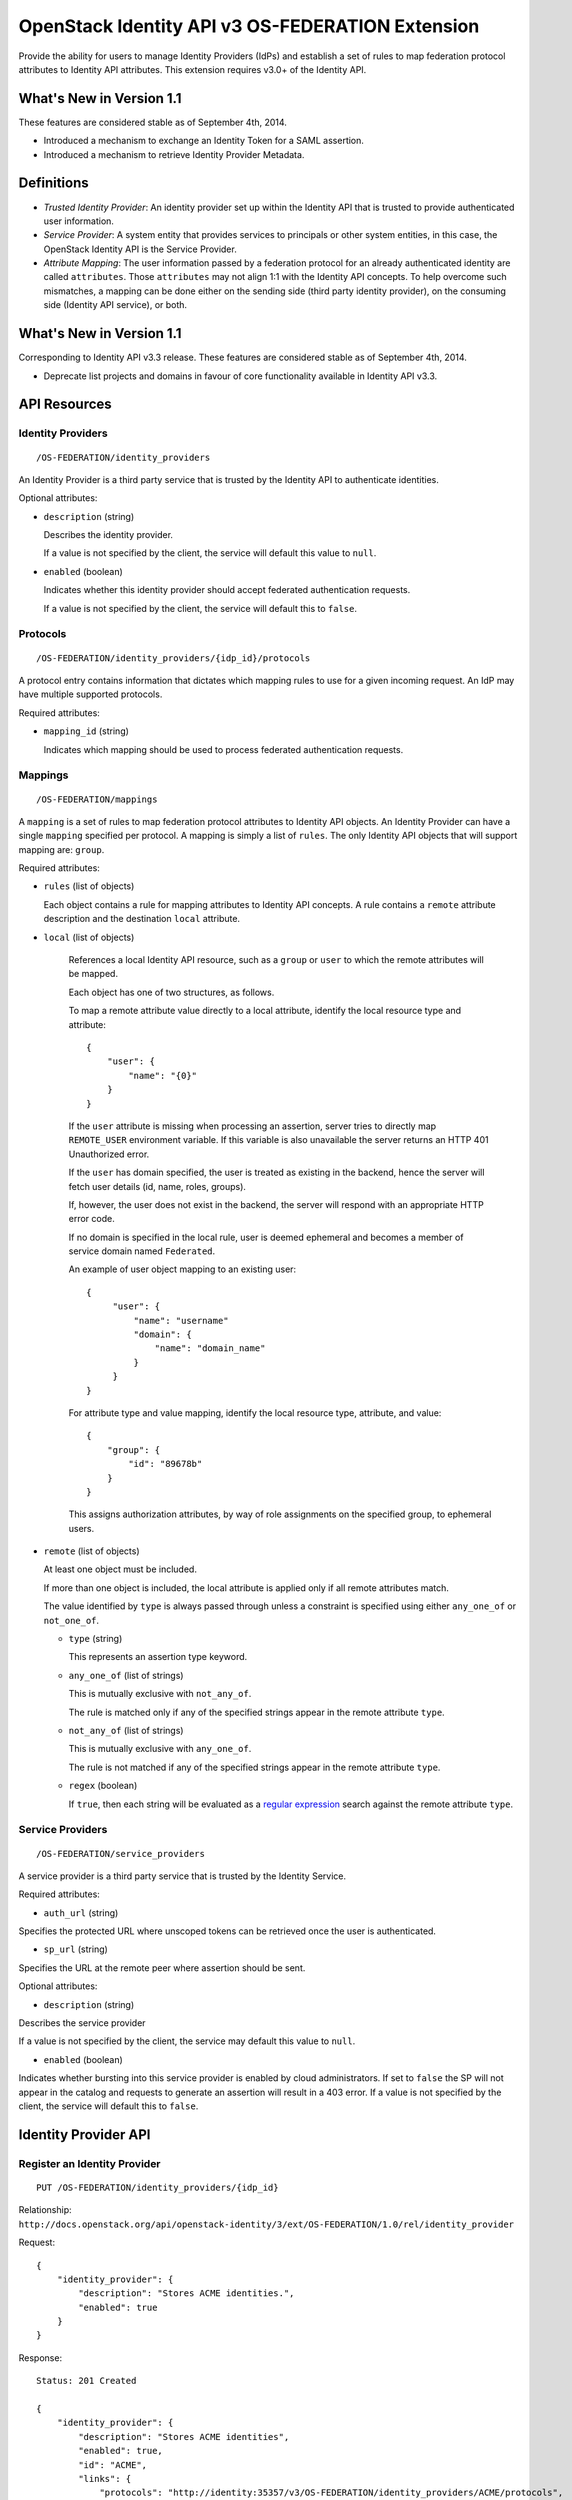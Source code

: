 OpenStack Identity API v3 OS-FEDERATION Extension
=================================================

Provide the ability for users to manage Identity Providers (IdPs) and establish
a set of rules to map federation protocol attributes to Identity API
attributes. This extension requires v3.0+ of the Identity API.

What's New in Version 1.1
-------------------------

These features are considered stable as of September 4th, 2014.

- Introduced a mechanism to exchange an Identity Token for a SAML assertion.

- Introduced a mechanism to retrieve Identity Provider Metadata.

Definitions
-----------

- *Trusted Identity Provider*: An identity provider set up within the Identity
  API that is trusted to provide authenticated user information.

- *Service Provider*: A system entity that provides services to principals or
  other system entities, in this case, the OpenStack Identity API is the
  Service Provider.

- *Attribute Mapping*: The user information passed by a federation protocol for
  an already authenticated identity are called ``attributes``. Those
  ``attributes`` may not align 1:1 with the Identity API concepts. To help
  overcome such mismatches, a mapping can be done either on the sending side
  (third party identity provider), on the consuming side (Identity API
  service), or both.

What's New in Version 1.1
-------------------------

Corresponding to Identity API v3.3 release. These features are considered
stable as of September 4th, 2014.

- Deprecate list projects and domains in favour of core functionality available
  in Identity API v3.3.

API Resources
-------------

Identity Providers
~~~~~~~~~~~~~~~~~~

::

    /OS-FEDERATION/identity_providers

An Identity Provider is a third party service that is trusted by the Identity
API to authenticate identities.

Optional attributes:

- ``description`` (string)

  Describes the identity provider.

  If a value is not specified by the client, the service will default this
  value to ``null``.

- ``enabled`` (boolean)

  Indicates whether this identity provider should accept federated
  authentication requests.

  If a value is not specified by the client, the service will default this to
  ``false``.

Protocols
~~~~~~~~~

::

    /OS-FEDERATION/identity_providers/{idp_id}/protocols

A protocol entry contains information that dictates which mapping rules to use
for a given incoming request. An IdP may have multiple supported protocols.

Required attributes:

- ``mapping_id`` (string)

  Indicates which mapping should be used to process federated authentication
  requests.

Mappings
~~~~~~~~

::

    /OS-FEDERATION/mappings

A ``mapping`` is a set of rules to map federation protocol attributes to
Identity API objects. An Identity Provider can have a single ``mapping``
specified per protocol. A mapping is simply a list of ``rules``. The only
Identity API objects that will support mapping are: ``group``.

Required attributes:

- ``rules`` (list of objects)

  Each object contains a rule for mapping attributes to Identity API concepts.
  A rule contains a ``remote`` attribute description and the destination
  ``local`` attribute.

- ``local`` (list of objects)

   References a local Identity API resource, such as a ``group`` or ``user`` to
   which the remote attributes will be mapped.

   Each object has one of two structures, as follows.

   To map a remote attribute value directly to a local attribute, identify the
   local resource type and attribute:

   ::

       {
           "user": {
               "name": "{0}"
           }
       }

   If the ``user`` attribute is missing when processing an assertion, server
   tries to directly map ``REMOTE_USER`` environment variable. If this variable
   is also unavailable the server returns an HTTP 401 Unauthorized error.

   If the ``user`` has domain specified, the user is treated as existing in the
   backend, hence the server will fetch user details (id, name, roles, groups).

   If, however, the user does not exist in the backend, the server will
   respond with an appropriate HTTP error code.

   If no domain is specified in the local rule, user is deemed ephemeral
   and becomes a member of service domain named ``Federated``.

   An example of user object mapping to an existing user:

   ::

       {
            "user": {
                "name": "username"
                "domain": {
                    "name": "domain_name"
                }
            }
       }



   For attribute type and value mapping, identify the local resource type,
   attribute, and value:

   ::

       {
           "group": {
               "id": "89678b"
           }
       }

   This assigns authorization attributes, by way of role assignments on the
   specified group, to ephemeral users.

- ``remote`` (list of objects)

  At least one object must be included.

  If more than one object is included, the local attribute is applied only if
  all remote attributes match.

  The value identified by ``type`` is always passed through unless a constraint
  is specified using either ``any_one_of`` or ``not_one_of``.

  - ``type`` (string)

    This represents an assertion type keyword.

  - ``any_one_of`` (list of strings)

    This is mutually exclusive with ``not_any_of``.

    The rule is matched only if any of the specified strings appear in the
    remote attribute ``type``.

  - ``not_any_of`` (list of strings)

    This is mutually exclusive with ``any_one_of``.

    The rule is not matched if any of the specified strings appear in the
    remote attribute ``type``.

  - ``regex`` (boolean)

    If ``true``, then each string will be evaluated as a `regular expression
    <http://docs.python.org/2/library/re.html>`__ search against the remote
    attribute ``type``.

Service Providers
~~~~~~~~~~~~~~~~~

::

    /OS-FEDERATION/service_providers

A service provider is a third party service that is trusted by the Identity
Service.

Required attributes:

- ``auth_url`` (string)

Specifies the protected URL where unscoped tokens can be retrieved once the
user is authenticated.

- ``sp_url`` (string)

Specifies the URL at the remote peer where assertion should be sent.

Optional attributes:

- ``description`` (string)

Describes the service provider

If a value is not specified by the client, the service may default this value
to ``null``.

- ``enabled`` (boolean)

Indicates whether bursting into this service provider is enabled by cloud
administrators. If set to ``false`` the SP will not appear in the catalog and
requests to generate an assertion will result in a 403 error.
If a value is not specified by the client, the service will default this to
``false``.

Identity Provider API
---------------------

Register an Identity Provider
~~~~~~~~~~~~~~~~~~~~~~~~~~~~~

::

    PUT /OS-FEDERATION/identity_providers/{idp_id}

Relationship:
``http://docs.openstack.org/api/openstack-identity/3/ext/OS-FEDERATION/1.0/rel/identity_provider``

Request:

::

    {
        "identity_provider": {
            "description": "Stores ACME identities.",
            "enabled": true
        }
    }

Response:

::

    Status: 201 Created

    {
        "identity_provider": {
            "description": "Stores ACME identities",
            "enabled": true,
            "id": "ACME",
            "links": {
                "protocols": "http://identity:35357/v3/OS-FEDERATION/identity_providers/ACME/protocols",
                "self": "http://identity:35357/v3/OS-FEDERATION/identity_providers/ACME"
            }
        }
    }

List identity providers
~~~~~~~~~~~~~~~~~~~~~~~

::

    GET /OS-FEDERATION/identity_providers

Relationship:
``http://docs.openstack.org/api/openstack-identity/3/ext/OS-FEDERATION/1.0/rel/identity_providers``

Response:

::

    Status: 200 OK

    {
        "identity_providers": [
            {
                "description": "Stores ACME identities",
                "enabled": true,
                "id": "ACME",
                "links": {
                    "protocols": "http://identity:35357/v3/OS-FEDERATION/identity_providers/ACME/protocols",
                    "self": "http://identity:35357/v3/OS-FEDERATION/identity_providers/ACME"
                }
            },
            {
                "description": "Stores contractor identities",
                "enabled": false,
                "id": "ACME-contractors",
                "links": {
                    "protocols": "http://identity:35357/v3/OS-FEDERATION/identity_providers/ACME-contractors/protocols",
                    "self": "http://identity:35357/v3/OS-FEDERATION/identity_providers/ACME-contractors"
                }
            }
        ],
        "links": {
            "next": null,
            "previous": null,
            "self": "http://identity:35357/v3/OS-FEDERATION/identity_providers"
        }
    }

Get Identity provider
~~~~~~~~~~~~~~~~~~~~~

::

    GET /OS-FEDERATION/identity_providers/{idp_id}

Relationship:
``http://docs.openstack.org/api/openstack-identity/3/ext/OS-FEDERATION/1.0/rel/identity_provider``

Response:

::

    Status: 200 OK

    {
        "identity_provider": {
            "description": "Stores ACME identities",
            "enabled": false,
            "id": "ACME",
            "links": {
                "protocols": "http://identity:35357/v3/OS-FEDERATION/identity_providers/ACME/protocols",
                "self": "http://identity:35357/v3/OS-FEDERATION/identity_providers/ACME"
            }
        }
    }

Delete identity provider
~~~~~~~~~~~~~~~~~~~~~~~~

::

    DELETE /OS-FEDERATION/identity_providers/{idp_id}

Relationship:
``http://docs.openstack.org/api/openstack-identity/3/ext/OS-FEDERATION/1.0/rel/identity_provider``

When an identity provider is deleted, any tokens generated by that identity
provider will be revoked.

Response:

::

    Status: 204 No Content

Update identity provider
~~~~~~~~~~~~~~~~~~~~~~~~

::

    PATCH /OS-FEDERATION/identity_providers/{idp_id}

Relationship:
``http://docs.openstack.org/api/openstack-identity/3/ext/OS-FEDERATION/1.0/rel/identity_provider``

Request:

::

    {
        "identity_provider": {
            "enabled": true
        }
    }

Response:

::

    Status: 200 OK

    {
        "identity_provider": {
            "description": "Beta dev idp",
            "enabled": true,
            "id": "ACME",
            "links": {
                "protocols": "http://identity:35357/v3/OS-FEDERATION/identity_providers/ACME/protocols",
                "self": "http://identity:35357/v3/OS-FEDERATION/identity_providers/ACME"
            }
        }
    }

When an identity provider is disabled, any tokens generated by that identity
provider will be revoked.

Add a protocol and attribute mapping to an identity provider
~~~~~~~~~~~~~~~~~~~~~~~~~~~~~~~~~~~~~~~~~~~~~~~~~~~~~~~~~~~~

::

    PUT /OS-FEDERATION/identity_providers/{idp_id}/protocols/{protocol_id}

Relationship:
``http://docs.openstack.org/api/openstack-identity/3/ext/OS-FEDERATION/1.0/rel/identity_provider_protocol``

Request:

::

    {
        "protocol": {
            "mapping_id": "xyz234"
        }
    }

Response:

::

    Status: 201 Created

     {
        "protocol": {
            "id": "saml2",
            "links": {
                "identity_provider": "http://identity:35357/v3/OS-FEDERATION/identity_providers/ACME",
                "self": "http://identity:35357/v3/OS-FEDERATION/identity_providers/ACME/protocols/saml2"
            },
            "mapping_id": "xyz234"
        }
    }

List all protocol and attribute mappings of an identity provider
~~~~~~~~~~~~~~~~~~~~~~~~~~~~~~~~~~~~~~~~~~~~~~~~~~~~~~~~~~~~~~~~

::

    GET /OS-FEDERATION/identity_providers/{idp_id}/protocols

Relationship:
``http://docs.openstack.org/api/openstack-identity/3/ext/OS-FEDERATION/1.0/rel/identity_provider_protocols``

Response:

::

    Status: 200 OK

    {
        "links": {
            "next": null,
            "previous": null,
            "self": "http://identity:35357/v3/OS-FEDERATION/identity_providers/ACME/protocols"
        },
        "protocols": [
            {
                "id": "saml2",
                "links": {
                    "identity_provider": "http://identity:35357/v3/OS-FEDERATION/identity_providers/ACME",
                    "self": "http://identity:35357/v3/OS-FEDERATION/identity_providers/ACME/protocols/saml2"
                },
                "mapping_id": "xyz234"
            }
        ]
    }

Get a protocol and attribute mapping for an identity provider
~~~~~~~~~~~~~~~~~~~~~~~~~~~~~~~~~~~~~~~~~~~~~~~~~~~~~~~~~~~~~

::

    GET /OS-FEDERATION/identity_providers/{idp_id}/protocols/{protocol_id}

Relationship:
``http://docs.openstack.org/api/openstack-identity/3/ext/OS-FEDERATION/1.0/rel/identity_provider_protocol``

Response:

::

    Status: 200 OK

     {
        "protocol": {
            "id": "saml2",
            "links": {
                "identity_provider": "http://identity:35357/v3/OS-FEDERATION/identity_providers/ACME",
                "self": "http://identity:35357/v3/OS-FEDERATION/identity_providers/ACME/protocols/saml2"
            },
            "mapping_id": "xyz234"
        }
    }

Update the attribute mapping for an identity provider and protocol
~~~~~~~~~~~~~~~~~~~~~~~~~~~~~~~~~~~~~~~~~~~~~~~~~~~~~~~~~~~~~~~~~~

::

    PATCH /OS-FEDERATION/identity_providers/{idp_id}/protocols/{protocol_id}

Relationship:
``http://docs.openstack.org/api/openstack-identity/3/ext/OS-FEDERATION/1.0/rel/identity_provider_protocol``

Request:

::

    {
        "protocol": {
            "mapping_id": "xyz234"
        }
    }

Response:

::

    Status: 200 OK

     {
        "protocol": {
            "id": "saml2",
            "links": {
                "identity_provider": "http://identity:35357/v3/OS-FEDERATION/identity_providers/ACME",
                "self": "http://identity:35357/v3/OS-FEDERATION/identity_providers/ACME/protocols/saml2"
            },
            "mapping_id": "xyz234"
        }
    }

Delete a protocol and attribute mapping from an identity provider
~~~~~~~~~~~~~~~~~~~~~~~~~~~~~~~~~~~~~~~~~~~~~~~~~~~~~~~~~~~~~~~~~

::

    DELETE /OS-FEDERATION/identity_providers/{idp_id}/protocols/{protocol_id}

Relationship:
``http://docs.openstack.org/api/openstack-identity/3/ext/OS-FEDERATION/1.0/rel/identity_provider_protocol``

Response:

::

    Status: 204 No Content

Mapping API
-----------

Create a mapping
~~~~~~~~~~~~~~~~

::

    PUT /OS-FEDERATION/mappings/{mapping_id}

Relationship:
``http://docs.openstack.org/api/openstack-identity/3/ext/OS-FEDERATION/1.0/rel/mapping``

Request:

::

    {
        "mapping": {
            "rules": [
                {
                    "local": [
                        {
                            "user": {
                                "name": "{0}"
                            }
                        },
                        {
                            "group": {
                                "id": "0cd5e9"
                            }
                        }
                    ],
                    "remote": [
                        {
                            "type": "UserName"
                        },
                        {
                            "type": "orgPersonType",
                            "not_any_of": [
                                "Contractor",
                                "Guest"
                            ]
                        }
                    ]
                }
            ]
        }
    }

Response:

::

    Status: 201 Created

    {
        "mapping": {
            "id": "ACME",
            "links": {
                "self": "http://identity:35357/v3/OS-FEDERATION/mappings/ACME"
            },
            "rules": [
                {
                    "local": [
                        {
                            "user": {
                                "name": "{0}"
                            }
                        },
                        {
                            "group": {
                                "id": "0cd5e9"
                            }
                        }
                    ],
                    "remote": [
                        {
                            "type": "UserName"
                        },
                        {
                            "type": "orgPersonType",
                            "not_any_of": [
                                "Contractor",
                                "Guest"
                            ]
                        }
                    ]
                }
            ]
        }
    }

Get a mapping
~~~~~~~~~~~~~

::

    GET /OS-FEDERATION/mappings/{mapping_id}

Relationship:
``http://docs.openstack.org/api/openstack-identity/3/ext/OS-FEDERATION/1.0/rel/mapping``

Response:

::

    Status: 200 OK

    {
        "mapping": {
            "id": "ACME",
            "links": {
                "self": "http://identity:35357/v3/OS-FEDERATION/mappings/ACME"
            },
            "rules": [
                {
                    "local": [
                        {
                            "user": {
                                "name": "{0}"
                            }
                        },
                        {
                            "group": {
                                "id": "0cd5e9"
                            }
                        }
                    ],
                    "remote": [
                        {
                            "type": "UserName"
                        },
                        {
                            "type": "orgPersonType",
                            "not_any_of": [
                                "Contractor",
                                "Guest"
                            ]
                        }
                    ]
                }
            ]
        }
    }

Update a mapping
~~~~~~~~~~~~~~~~

::

    PATCH /OS-FEDERATION/mappings/{mapping_id}

Relationship:
``http://docs.openstack.org/api/openstack-identity/3/ext/OS-FEDERATION/1.0/rel/mapping``

Request:

::

    {
        "mapping": {
            "rules": [
                {
                    "local": [
                        {
                            "user": {
                                "name": "{0}"
                            }
                        },
                        {
                            "group": {
                                "id": "0cd5e9"
                            }
                        }
                    ],
                    "remote": [
                        {
                            "type": "UserName"
                        },
                        {
                            "type": "orgPersonType",
                            "any_one_of": [
                                "Contractor",
                                "SubContractor"
                            ]
                        }
                    ]
                }
            ]
        }
    }

Response:

::

    Status: 200 OK

    {
        "mapping": {
            "id": "ACME",
            "links": {
                "self": "http://identity:35357/v3/OS-FEDERATION/mappings/ACME"
            },
            "rules": [
                {
                    "local": [
                        {
                            "user": {
                                "name": "{0}"
                            }
                        },
                        {
                            "group": {
                                "id": "0cd5e9"
                            }
                        }
                    ],
                    "remote": [
                        {
                            "type": "UserName"
                        },
                        {
                            "type": "orgPersonType",
                            "any_one_of": [
                                "Contractor",
                                "SubContractor"
                            ]
                        }
                    ]
                }
            ]
        }
    }

List all mappings
~~~~~~~~~~~~~~~~~

::

    GET /OS-FEDERATION/mappings

Relationship:
``http://docs.openstack.org/api/openstack-identity/3/ext/OS-FEDERATION/1.0/rel/mappings``

Response:

::

    Status 200 OK

    {
        "links": {
            "next": null,
            "previous": null,
            "self": "http://identity:35357/v3/OS-FEDERATION/mappings"
        },
        "mappings": [
            {
                "id": "ACME",
                "links": {
                    "self": "http://identity:35357/v3/OS-FEDERATION/mappings/ACME"
                },
                "rules": [
                    {
                        "local": [
                            {
                                "user": {
                                    "name": "{0}"
                                }
                            },
                            {
                                "group": {
                                    "id": "0cd5e9"
                                }
                            }
                        ],
                        "remote": [
                            {
                                "type": "UserName"
                            },
                            {
                                "type": "orgPersonType",
                                "any_one_of": [
                                    "Contractor",
                                    "SubContractor"
                                ]
                            }
                        ]
                    }
                ]
            }
        ]
    }

Delete a mapping
~~~~~~~~~~~~~~~~

::

    DELETE /OS-FEDERATION/mappings/{mapping_id}

Relationship:
``http://docs.openstack.org/api/openstack-identity/3/ext/OS-FEDERATION/1.0/rel/mapping``

Response:

::

    Status: 204 No Content

Service Provider API
~~~~~~~~~~~~~~~~~~~~

Register a Service Provider
---------------------------

::

    PUT /OS-FEDERATION/service_providers/{sp_id}

Relationship:
``http://docs.openstack.org/api/openstack-identity/3/ext/OS-FEDERATION/1.0/rel/service_provider``


Request:

::

    {
        "service_provider": {
            "auth_url": "https://example.com:5000/v3/OS-FEDERATION/identity_providers/acme/protocols/saml2/auth",
            "description": "Remote Service Provider",
            "enabled": true,
            "sp_url": "https://example.com:5000/Shibboleth.sso/SAML2/ECP"
        }
    }

Response:

::

    Status 201 Created

    {
        "service_provider": {
            "auth_url": "https://example.com:5000/v3/OS-FEDERATION/identity_providers/acme/protocols/saml2/auth",
            "description": "Remote Service Provider",
            "enabled": true,
            "id": "ACME",
            "links": {
                "self": "https://identity:35357/v3/OS-FEDERATION/service_providers/ACME"
            }
            "sp_url": "https://example.com:5000/Shibboleth.sso/SAML2/ECP",

        }
    }

Listing Service Providers
~~~~~~~~~~~~~~~~~~~~~~~~~

::

    GET /OS-FEDERATION/service_providers

Relationship:
``http://docs.openstack.org/api/openstack-identity/3/ext/OS-FEDERATION/1.0/rel/service_providers``


Response:

::

    Status: 200 OK

    {
        "links": {
            "next": null,
            "previous": null,
            "self": "http://identity:35357/v3/OS-FEDERATION/service_providers"
        },
        "service_providers": [
            {
                "auth_url": "https://example.com:5000/v3/OS-FEDERATION/identity_providers/acme/protocols/saml2/auth",
                "description": "Stores ACME identities",
                "enabled": true,
                "id": "ACME",
                "links": {
                    "self": "http://identity:35357/v3/OS-FEDERATION/service_providers/ACME"
                },
                "sp_url": "https://example.com:5000/Shibboleth.sso/SAML2/ECP"
            },
            {
                "auth_url": "https://other.example.com:5000/v3/OS-FEDERATION/identity_providers/acme/protocols/saml2/auth",
                "description": "Stores contractor identities",
                "enabled": false,
                "id": "ACME-contractors",
                "links": {
                    "self": "http://identity:35357/v3/OS-FEDERATION/service_providers/ACME-contractors"
                },
                "sp_url": "https://other.example.com:5000/Shibboleth.sso/SAML2/ECP"
            }
        ]
    }

Get Service Provider
~~~~~~~~~~~~~~~~~~~~~

::

    GET /OS-FEDERATION/service_providers/{sp_id}

Relationship:
``http://docs.openstack.org/api/openstack-identity/3/ext/OS-FEDERATION/1.0/rel/service_provider``

Response:

::

    Status 200 OK

    {
        "service_provider": {
            "auth_url": "https://example.com:5000/v3/OS-FEDERATION/identity_providers/acme/protocols/saml2/auth",
            "description": "Remote Service Provider",
            "enabled": true,
            "id": "ACME",
            "links": {
                "self": "https://identity:35357/v3/OS-FEDERATION/service_providers/ACME"
            },
            "sp_url": "https://example.com:5000/Shibboleth.sso/SAML2/ECP"
        }
    }

Delete Service Provider
~~~~~~~~~~~~~~~~~~~~~~~~

::

    DELETE /OS-FEDERATION/service_providers/{sp_id}

Relationship:
``http://docs.openstack.org/api/openstack-identity/3/ext/OS-FEDERATION/1.0/rel/service_provider``


Response:

::

    Status: 204 No Content

Update Service Provider
~~~~~~~~~~~~~~~~~~~~~~~~

::

    PATCH /OS-FEDERATION/service_providers/{sp_id}

Relationship:
``http://docs.openstack.org/api/openstack-identity/3/ext/OS-FEDERATION/1.0/rel/service_provider``

Request:

::

    {
        "service_provider": {
            "auth_url": "https://new.example.com:5000/v3/OS-FEDERATION/identity_providers/protocol/saml2/auth",
            "enabled": true,
            "sp_auth": "https://new.example.com:5000/Shibboleth.sso/SAML2/ECP"
        }
    }

Response:

::

    Status 200 OK

    {
        "service_provider": {
            "auth_url": "https://new.example.com:5000/v3/OS-FEDERATION/identity_providers/protocol/saml2/auth",
            "description": "Remote Service Provider",
            "enabled": true,
            "id": "ACME",
            "links": {
                "self": "https://identity:35357/v3/OS-FEDERATION/service_providers/ACME"
            },
            "sp_url": "https://new.example.com:5000/Shibboleth.sso/SAML2/ECP"
        }
    }


Listing projects and domains
----------------------------

**Deprecated in v1.1**. This section is deprecated as the functionality is
available in the core Identity API.

List projects a federated user can access
~~~~~~~~~~~~~~~~~~~~~~~~~~~~~~~~~~~~~~~~~

::

    GET /OS-FEDERATION/projects

Relationship:
``http://docs.openstack.org/api/openstack-identity/3/ext/OS-FEDERATION/1.0/rel/projects``

**Deprecated in v1.1**. Use core ``GET /auth/projects``. This call has the same
response format.

Returns a collection of projects to which the federated user has authorization
to access. To access this resource, an unscoped token is used, the user can
then select a project and request a scoped token. Note that only enabled
projects will be returned.

Response:

::

    Status: 200 OK

    {
        "projects": [
            {
                "domain_id": "37ef61",
                "enabled": true,
                "id": "12d706",
                "links": {
                    "self": "http://identity:35357/v3/projects/12d706"
                },
                "name": "a project name"
            },
            {
                "domain_id": "37ef61",
                "enabled": true,
                "id": "9ca0eb",
                "links": {
                    "self": "http://identity:35357/v3/projects/9ca0eb"
                },
                "name": "another project"
            }
        ],
        "links": {
            "self": "http://identity:35357/v3/OS-FEDERATION/projects",
            "previous": null,
            "next": null
        }
    }

List domains a federated user can access
~~~~~~~~~~~~~~~~~~~~~~~~~~~~~~~~~~~~~~~~

::

    GET /OS-FEDERATION/domains

Relationship:
``http://docs.openstack.org/api/openstack-identity/3/ext/OS-FEDERATION/1.0/rel/domains``

**Deprecated in v1.1**. Use core ``GET /auth/domains``. This call has the same
response format.

Returns a collection of domains to which the federated user has authorization
to access. To access this resource, an unscoped token is used, the user can
then select a domain and request a scoped token. Note that only enabled domains
will be returned.

Response:

::

    Status: 200 OK

    {
        "domains": [
            {
                "description": "desc of domain",
                "enabled": true,
                "id": "37ef61",
                "links": {
                    "self": "http://identity:35357/v3/domains/37ef61"
                },
                "name": "my domain"
            }
        ],
        "links": {
            "self": "http://identity:35357/v3/OS-FEDERATION/domains",
            "previous": null,
            "next": null
        }
    }

Example Mapping Rules
---------------------

Map identities to their own groups
~~~~~~~~~~~~~~~~~~~~~~~~~~~~~~~~~~

This is an example of *Attribute type and value mappings*, where an attribute
type and value are mapped into an Identity API property and value.

::

    {
        "rules": [
            {
                "local": [
                    {
                        "user": {
                            "name": "{0}"
                        }
                    }
                ],
                "remote": [
                    {
                        "type": "UserName"
                    }
                ]
            },
            {
                "local": [
                    {
                        "group": {
                            "id": "0cd5e9"
                        }
                    }
                ],
                "remote": [
                    {
                        "type": "orgPersonType",
                        "not_any_of": [
                            "Contractor",
                            "SubContractor"
                        ]
                    }
                ]
            },
            {
                "local": [
                    {
                        "group": {
                            "id": "85a868"
                        }
                    }
                ],
                "remote": [
                    {
                        "type": "orgPersonType",
                        "any_one_of": [
                            "Contractor",
                            "SubContractor"
                        ]
                    }
                ]
            }
        ]
    }

Find specific users, set them to admin group
~~~~~~~~~~~~~~~~~~~~~~~~~~~~~~~~~~~~~~~~~~~~

This is an example that is similar to the previous, but displays how multiple
``remote`` properties can be used to narrow down on a property.

::

    {
        "rules": [
            {
                "local": [
                    {
                        "user": {
                            "name": "{0}"
                        }
                    },
                    {
                        "group": {
                            "id": "85a868"
                        }
                    }
                ],
                "remote": [
                    {
                        "type": "UserName"
                    },
                    {
                        "type": "orgPersonType",
                        "any_one_of": [
                            "Employee"
                        ]
                    },
                    {
                        "type": "sn",
                        "any_one_of": [
                            "Young"
                        ]
                    }
                ]
            }
        ]
    }

Authenticating
--------------

Request a local token with Service Catalog extended with ``service_providers``.
~~~~~~~~~~~~~~~~~~~~~~~~~~~~~~~~~~~~~~~~~~~~~~~~~~~~~~~~~~~~~~~~~~~~~~~~~~~~~~~

::
    POST /v3/auth/tokens?service_providers

Relationship:
``http://docs.openstack.org/api/openstack-identity/3/rel/auth_tokens``

A user may request a scoped token with an extended Service Catalog that lists
remote Service Providers.


::

    Headers: X-Subject-Token

    X-Subject-Token: e80b74

    {
        "token": {
            "catalog": [
                {
                    "endpoints": [
                        {
                            "id": "39dc322ce86c4111b4f06c2eeae0841b",
                            "interface": "public",
                            "region": "RegionOne",
                            "url": "http://localhost:5000"
                        },
                        {
                            "id": "ec642f27474842e78bf059f6c48f4e99",
                            "interface": "internal",
                            "region": "RegionOne",
                            "url": "http://localhost:5000"
                        },
                        {
                            "id": "c609fc430175452290b62a4242e8a7e8",
                            "interface": "admin",
                            "region": "RegionOne",
                            "url": "http://localhost:35357"
                        }
                    ],
                    "id": "4363ae44bdf34a3981fde3b823cb9aa2",
                    "type": "identity",
                    "name": "keystone"
                },
                {

                    "service_providers": [
                        {
                            "auth_url": "https://example.com:5000/v3/OS-FEDERATION/identity_providers/acme/protocols/saml2/auth",
                            "id": "ACME",
                            "sp_url": "https://example.com:5000/Shibboleth.sso/SAML2/ECP"
                        },
                        {
                            "auth_url": "https://other.example.com:5000/v3/OS-FEDERATION/identity_providers/acme/protocols/saml2/auth",
                            "id": "ACME-contractors",
                            "sp_url": "https://other.example.com:5000/Shibboleth.sso/SAML2/ECP"
                        }
                    ]
                }
            ],
            "expires_at": "2013-02-27T18:30:59.999999Z",
            "issued_at": "2013-02-27T16:30:59.999999Z",
            "methods": [
                "password"
            ],
            "project": {
                "domain": {
                    "id": "1789d1",
                    "name": "example.com"
                },
                "id": "263fd9",
                "name": "project-x"
            },
            "roles": [
                {
                    "id": "76e72a",
                    "name": "admin"
                },
                {
                    "id": "f4f392",
                    "name": "member"
                }
            ],
            "user": {
                "domain": {
                    "id": "1789d1",
                    "name": "example.com"
                },
                "id": "0ca8f6",
                "name": "Joe"
            }
        }
    }

Request an unscoped OS-FEDERATION token
~~~~~~~~~~~~~~~~~~~~~~~~~~~~~~~~~~~~~~~

::

    GET/POST /OS-FEDERATION/identity_providers/{identity_provider}/protocols/{protocol}/auth

Relationship:
``http://docs.openstack.org/api/openstack-identity/3/ext/OS-FEDERATION/1.0/rel/identity_provider_protocol_auth``

A federated ephemeral user may request an unscoped token, which can be used to
get a scoped token.

If the user is mapped directly (mapped to an existing user), a standard,
unscoped token will be issued.

Due to the fact that this part of authentication is strictly connected with the
SAML2 authentication workflow, a client should not send any data, as the
content may be lost when a client is being redirected between Service Provider
and Identity Provider. Both HTTP methods - GET and POST should be allowed as
Web Single Sign-On (WebSSO) and Enhanced Client Proxy (ECP) mechanisms have
different authentication workflows and use different HTTP methods while
accessing protected endpoints.

The returned token will contain information about the groups to which the
federated user belongs.

Example Identity API token response: `Various OpenStack token responses
<identity-api-v3.md#authentication-responses>`__

Example of an OS-FEDERATION token:

::

    {
        "token": {
            "methods": [
                "saml2"
            ],
            "user": {
                "domain": {
                    "name": "Federated"
                },
                "id": "username%40example.com",
                "name": "username@example.com",
                "OS-FEDERATION": {
                    "identity_provider": "ACME",
                    "protocol": "SAML",
                    "groups": [
                        {"id": "abc123"},
                        {"id": "bcd234"}
                    ]
                }
            }
        }
    }

Request a scoped OS-FEDERATION token
~~~~~~~~~~~~~~~~~~~~~~~~~~~~~~~~~~~~

::

    POST /auth/tokens

Relationship:
``http://docs.openstack.org/api/openstack-identity/3/rel/auth_tokens``

A federated user may request a scoped token, by using the unscoped token. A
project or domain may be specified by either id or name. An id is sufficient to
uniquely identify a project or domain.

Request Parameters:

To authenticate with the OS-FEDERATION extension, ``saml2`` must be specified
as an authentication method, and the unscoped token specified in the id field.

Example request:

::

    {
        "auth": {
            "identity": {
                "methods": [
                    "token"
                ],
                "token: {
                    "id": "--federated-token-id--"
                }
            }
        },
        "scope": {
            "project": {
                "id": "263fd9"
            }
        }
    }

Similarly to the returned unscoped token, the returned scoped token will have
an ``OS-FEDERATION`` section added to the ``user`` portion of the token.

Example of an OS-FEDERATION token:

::

    {
        "token": {
            "methods": [
                "token"
            ],
            "roles": [
                {
                    "id": "36a8989f52b24872a7f0c59828ab2a26",
                    "name": "admin"
                }
            ],
            "expires_at": "2014-08-06T13:43:43.367202Z",
            "project": {
                "domain": {
                    "id": "1789d1",
                    "links": {
                        "self": "http://identity:35357/v3/domains/1789d1"
                    },
                    "name": "example.com"
                },
                "id": "263fd9",
                "links": {
                    "self": "http://identity:35357/v3/projects/263fd9"
                },
                "name": "project-x"
            },
            "catalog": [
                {
                    "endpoints": [
                        {
                            "id": "39dc322ce86c4111b4f06c2eeae0841b",
                            "interface": "public",
                            "region": "RegionOne",
                            "url": "http://localhost:5000"
                        },
                        {
                            "id": "ec642f27474842e78bf059f6c48f4e99",
                            "interface": "internal",
                            "region": "RegionOne",
                            "url": "http://localhost:5000"
                        },
                        {
                            "id": "c609fc430175452290b62a4242e8a7e8",
                            "interface": "admin",
                            "region": "RegionOne",
                            "url": "http://localhost:35357"
                        }
                    ],
                    "id": "266c2aa381ea46df81bb05ddb02bd14a",
                    "name": "keystone",
                    "type": "identity"
                }
            ],
            "user": {
                "domain": {
                    "name": "Federated"
                },
                "id": "username%40example.com",
                "name": "username@example.com",
                "OS-FEDERATION": {
                    "identity_provider": "ACME",
                    "protocol": "SAML",
                    "groups": [
                        {"id": "abc123"},
                        {"id": "bcd234"}
                    ]
                }
            },
            "issued_at": "2014-08-06T12:43:43.367288Z"
        }
    }

Generating Assertions
---------------------

*New in version 1.1*

Generate a SAML assertion
~~~~~~~~~~~~~~~~~~~~~~~~~

::

    POST /auth/OS-FEDERATION/saml2

Relationship:
``http://docs.openstack.org/api/openstack-identity/3/ext/OS-FEDERATION/1.0/rel/saml2``

A user may generate a SAML assertion document based on the scoped token that is
used in the request.

Request Parameters:

To generate a SAML assertion, a user must provides a scoped token ID and region
ID in the request body.

Example request:

::

    {
        "auth": {
            "identity": {
                "methods": [
                    "token"
                ],
                "token": {
                    "id": "--token_id--"
                }
            },
            "scope": {
                "region": {
                    "id": "--region_id--"
                }
            }
        }
    }

The response will be a full SAML assertion. Note that for readability the
certificate has been truncated.

Response:

::

    Headers:
        Content-Type: text/xml

    <?xml version="1.0" encoding="UTF-8"?>
    <samlp:Response ID="_257f9d9e9fa14962c0803903a6ccad931245264310738"
       IssueInstant="2009-06-17T18:45:10.738Z" Version="2.0">
    <saml:Issuer Format="urn:oasis:names:tc:SAML:2.0:nameid-format:entity">
       https://www.acme.com
    </saml:Issuer>
    <samlp:Status>
       <samlp:StatusCode Value="urn:oasis:names:tc:SAML:2.0:status:Success"/>
    </samlp:Status>
    <saml:Assertion ID="_3c39bc0fe7b13769cab2f6f45eba801b1245264310738"
       IssueInstant="2009-06-17T18:45:10.738Z" Version="2.0">
       <saml:Issuer Format="urn:oasis:names:tc:SAML:2.0:nameid-format:entity">
          https://www.acme.com
       </saml:Issuer>
       <saml:Signature>
          <saml:SignedInfo>
             <saml:CanonicalizationMethod Algorithm="http://www.w3.org/2001/10/xml-exc-c14n#"/>
             <saml:SignatureMethod Algorithm="http://www.w3.org/2000/09/xmldsig#rsa-sha1"/>
             <saml:Reference URI="#_3c39bc0fe7b13769cab2f6f45eba801b1245264310738">
                <saml:Transforms>
                   <saml:Transform Algorithm="http://www.w3.org/2000/09/xmldsig#enveloped-signature"/>
                   <saml:Transform Algorithm="http://www.w3.org/2001/10/xml-exc-c14n#">
                      <ec:InclusiveNamespaces PrefixList="ds saml xs"/>
                   </saml:Transform>
                </saml:Transforms>
                <saml:DigestMethod Algorithm="http://www.w3.org/2000/09/xmldsig#sha1"/>
                <saml:DigestValue>vzR9Hfp8d16576tEDeq/zhpmLoo=
                </saml:DigestValue>
             </saml:Reference>
          </saml:SignedInfo>
          <saml:SignatureValue>
             AzID5hhJeJlG2llUDvZswNUrlrPtR7S37QYH2W+Un1n8c6kTC
             Xr/lihEKPcA2PZt86eBntFBVDWTRlh/W3yUgGOqQBJMFOVbhK
             M/CbLHbBUVT5TcxIqvsNvIFdjIGNkf1W0SBqRKZOJ6tzxCcLo
             9dXqAyAUkqDpX5+AyltwrdCPNmncUM4dtRPjI05CL1rRaGeyX
             3kkqOL8p0vjm0fazU5tCAJLbYuYgU1LivPSahWNcpvRSlCI4e
             Pn2oiVDyrcc4et12inPMTc2lGIWWWWJyHOPSiXRSkEAIwQVjf
             Qm5cpli44Pv8FCrdGWpEE0yXsPBvDkM9jIzwCYGG2fKaLBag==
          </saml:SignatureValue>
          <saml:KeyInfo>
             <saml:X509Data>
                <saml:X509Certificate>
                   MIIEATCCAumgAwIBAgIBBTANBgkqhkiG9w0BAQ0FADCBgzELM
                </saml:X509Certificate>
             </saml:X509Data>
          </saml:KeyInfo>
       </saml:Signature>
       <saml:Subject>
          <saml:NameID Format="urn:oasis:names:tc:SAML:1.1:nameid-format:unspecified">
             saml01@acme.com
          </saml:NameID>
          <saml:SubjectConfirmation Method="urn:oasis:names:tc:SAML:2.0:cm:bearer">
          <saml:SubjectConfirmationData NotOnOrAfter="2009-06-17T18:50:10.738Z"
             Recipient="https://login.www.beta.com"/>
          </saml:SubjectConfirmation>
       </saml:Subject>
       <saml:Conditions NotBefore="2009-06-17T18:45:10.738Z"
          NotOnOrAfter="2009-06-17T18:50:10.738Z">
          <saml:AudienceRestriction>
             <saml:Audience>https://saml.acme.com</saml:Audience>
          </saml:AudienceRestriction>
       </saml:Conditions>
       <saml:AuthnStatement AuthnInstant="2009-06-17T18:45:10.738Z">
          <saml:AuthnContext>
             <saml:AuthnContextClassRef>urn:oasis:names:tc:SAML:2.0:ac:classes:unspecified
             </saml:AuthnContextClassRef>
          </saml:AuthnContext>
       </saml:AuthnStatement>
       <saml:AttributeStatement>
          <saml:Attribute Name="portal_id">
             <saml:AttributeValue xsi:type="xs:anyType">060D00000000SHZ
             </saml:AttributeValue>
          </saml:Attribute>
          <saml:Attribute Name="organization_id">
             <saml:AttributeValue xsi:type="xs:anyType">00DD0000000F7L5
             </saml:AttributeValue>
          </saml:Attribute>
          <saml:Attribute Name="ssostartpage"
             NameFormat="urn:oasis:names:tc:SAML:2.0:attrname-format:unspecified">
             <saml:AttributeValue xsi:type="xs:anyType">
                http://www.acme.com/security/saml/saml20-gen.jsp
             </saml:AttributeValue>
          </saml:Attribute>
       </saml:AttributeStatement>
    </saml:Assertion>
    </samlp:Response>

For more information about how a SAML assertion is structured, refer to the
`specification <http://saml.xml.org/saml-specifications>`__.

Retrieve Metadata properties
~~~~~~~~~~~~~~~~~~~~~~~~~~~~

::

    GET /OS-FEDERATION/saml2/metadata

Relationship:
``http://docs.openstack.org/api/openstack-identity/3/ext/OS-FEDERATION/1.0/rel/metadata``

A user may retrieve Metadata about an Identity Service acting as an Identity
Provider.

The response will be a full document with Metadata properties. Note that for
readability, this example certificate has been truncated.

Response:

::

    Headers:
        Content-Type: text/xml

    <?xml version="1.0" encoding="UTF-8"?>
    <ns0:EntityDescriptor xmlns:ns0="urn:oasis:names:tc:SAML:2.0:metadata"
       xmlns:ns1="http://www.w3.org/2000/09/xmldsig#" entityID="k2k.com/v3/OS-FEDERATION/idp"
       validUntil="2014-08-19T21:24:17.411289Z">
      <ns0:IDPSSODescriptor protocolSupportEnumeration="urn:oasis:names:tc:SAML:2.0:protocol">
        <ns0:KeyDescriptor use="signing">
          <ns1:KeyInfo>
            <ns1:X509Data>
              <ns1:X509Certificate>MIIDpTCCAo0CAREwDQYJKoZIhvcNAQEFBQAwgZ</ns1:X509Certificate>
            </ns1:X509Data>
          </ns1:KeyInfo>
        </ns0:KeyDescriptor>
      </ns0:IDPSSODescriptor>
      <ns0:Organization>
        <ns0:OrganizationName xml:lang="en">openstack</ns0:OrganizationName>
        <ns0:OrganizationDisplayName xml:lang="en">openstack</ns0:OrganizationDisplayName>
        <ns0:OrganizationURL xml:lang="en">openstack</ns0:OrganizationURL>
      </ns0:Organization>
      <ns0:ContactPerson contactType="technical">
        <ns0:Company>openstack</ns0:Company>
        <ns0:GivenName>first</ns0:GivenName>
        <ns0:SurName>lastname</ns0:SurName>
        <ns0:EmailAddress>admin@example.com</ns0:EmailAddress>
        <ns0:TelephoneNumber>555-555-5555</ns0:TelephoneNumber>
      </ns0:ContactPerson>
    </ns0:EntityDescriptor>

For more information about how a SAML assertion is structured, refer to the
`specification <http://saml.xml.org/saml-specifications>`__.

